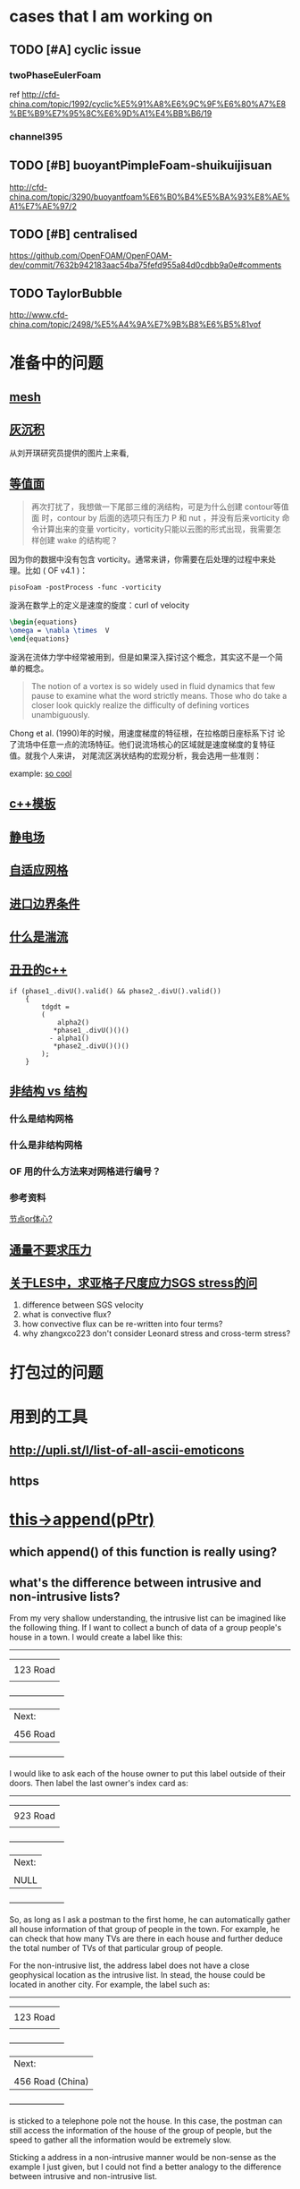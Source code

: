 #+SEQ_TODO: TODO(t) PRESENT(p) | HOLD(h@/!) WAIT(w@/!) DONE(d) CANCELLED(c)
#+SEQ_TODO: sTODO(T)           | sHOLD(H@/!) sWAIT(W@/!)

* cases that I am working on
** TODO [#A] cyclic issue
*** twoPhaseEulerFoam
ref http://cfd-china.com/topic/1992/cyclic%E5%91%A8%E6%9C%9F%E6%80%A7%E8%BE%B9%E7%95%8C%E6%9D%A1%E4%BB%B6/19
*** channel395
** TODO [#B] buoyantPimpleFoam-shuikuijisuan
http://cfd-china.com/topic/3290/buoyantfoam%E6%B0%B4%E5%BA%93%E8%AE%A1%E7%AE%97/2
** TODO [#B] centralised
https://github.com/OpenFOAM/OpenFOAM-dev/commit/7632b942183aac54ba75fefd955a84d0cdbb9a0e#comments
** TODO TaylorBubble
http://www.cfd-china.com/topic/2498/%E5%A4%9A%E7%9B%B8%E6%B5%81vof


* 准备中的问题
  :PROPERTIES:
  :CUSTOM_ID: 准备中的问题
  :END:

** [[http://cfd-china.com/topic/2188/25%E4%BA%BF%E7%BD%91%E6%A0%BC%E7%9B%B4%E6%8E%A5%E6%A8%A1%E6%8B%9F/7][mesh]]
   :PROPERTIES:
   :CUSTOM_ID: mesh
   :END:

** [[http://cfd-china.com/topic/2053/%E5%88%86%E4%BA%AB-%E4%B8%80%E4%B8%AA-latex-%E8%AE%BA%E6%96%87%E6%A8%A1%E6%9D%BF/10][灰沉积]]
   :PROPERTIES:
   :CUSTOM_ID: 灰沉积
   :END:

   从刘开琪研究员提供的图片上来看,
** [[http://cfd-china.com/topic/664/cd%E8%AE%A1%E7%AE%97%E4%B8%8D%E5%87%86%E7%9A%84%E9%97%AE%E9%A2%98-les-re3900-%E4%B8%89%E7%BB%B4%E5%9C%86%E6%9F%B1%E7%BB%95%E6%B5%81-pisofoam/1040][等值面]]
   :PROPERTIES:
   :CUSTOM_ID: 等值面
   :END:

#+BEGIN_QUOTE
  再次打扰了，我想做一下尾部三维的涡结构，可是为什么创建 contour等值面
  时，contour by 后面的选项只有压力 P 和 nut ，并没有后来vorticity 命
  令计算出来的变量 vorticity，vorticity只能以云图的形式出现，我需要怎
  样创建 wake 的结构呢？
#+END_QUOTE

因为你的数据中没有包含 vorticity。通常来讲，你需要在后处理的过程中来处
理。比如 ( OF v4.1 )：

#+BEGIN_EXAMPLE
    pisoFoam -postProcess -func -vorticity
#+END_EXAMPLE

漩涡在数学上的定义是速度的旋度：curl of velocity

#+BEGIN_SRC latex
    \begin{equations}
    \omega = \nabla \times  V
    \end{equations}
#+END_SRC

漩涡在流体力学中经常被用到，但是如果深入探讨这个概念，其实这不是一个简
单的概念。

#+BEGIN_QUOTE
  The notion of a vortex is so widely used in fluid dynamics that few
  pause to examine what the word strictly means. Those who do take a
  closer look quickly realize the difficulty of defining vortices
  unambiguously.
#+END_QUOTE

Chong et al. (1990)年的时候，用速度梯度的特征根，在拉格朗日座标系下讨
论了流场中任意一点的流场特征。他们说流场核心的区域就是速度梯度的复特征
值。就我个人来讲， 对尾流区涡状结构的宏观分析，我会选用一些准则：

example:
[[http://cfd-china.com/topic/2133/paraview%E8%BE%93%E5%87%BA%E5%B0%BE%E6%B6%A1/2][so cool]]

** [[http://cfd-china.com/topic/2127/%E5%85%B3%E4%BA%8Etmp-volscalarfield-%E7%94%A8%E6%B3%95%E7%9A%84%E7%96%91%E9%97%AE][c++模板]]
   :PROPERTIES:
   :CUSTOM_ID: c-模板
   :END:

** [[http://www.cfd-china.com/topic/2132/%E9%A2%97%E7%B2%92%E7%94%B5%E9%87%8F][静电场]]
   :PROPERTIES:
   :CUSTOM_ID: 静电场
   :END:

** [[http://cfd-china.com/topic/612/%E4%BA%8C%E7%BB%B4%E8%87%AA%E9%80%82%E5%BA%94%E7%BD%91%E6%A0%BC/18][自适应网格]]
   :PROPERTIES:
   :CUSTOM_ID: 自适应网格
   :END:

** [[http://cfd-china.com/topic/2133/paraview%E8%BE%93%E5%87%BA%E5%B0%BE%E6%B6%A1/2][进口边界条件]]
   :PROPERTIES:
   :CUSTOM_ID: 进口边界条件
   :END:

** [[http://cfd-china.com/topic/2118/%E6%80%8E%E4%B9%88%E7%90%86%E8%A7%A3%E6%B9%8D%E6%B5%81%E5%BC%BA%E5%BA%A6-%E6%98%AF%E4%B8%80%E7%BB%84%E5%8F%98%E5%8C%96%E7%9A%84%E6%95%B0%E5%80%BC-%E8%BF%98%E6%98%AF%E4%B8%80%E4%B8%AA%E5%8D%95%E7%8B%AC%E7%9A%84%E6%95%B0%E5%80%BC][什么是湍流]]
   :PROPERTIES:
   :CUSTOM_ID: 什么是湍流
   :END:

** [[http://cfd-china.com/post/11368][丑丑的c++]]
   :PROPERTIES:
   :CUSTOM_ID: 丑丑的c
   :END:

#+BEGIN_SRC C++
    if (phase1_.divU().valid() && phase2_.divU().valid())
        {
            tdgdt =
            (
                alpha2()
               *phase1_.divU()()()
              - alpha1()
               *phase2_.divU()()()
            );
        }
#+END_SRC

** [[http://cfd-china.com/topic/2257/%E7%BB%93%E6%9E%84%E7%BD%91%E6%A0%BC%E6%B1%82%E8%A7%A3%E5%99%A8%E4%B8%8E%E9%9D%9E%E7%BB%93%E6%9E%84%E7%BD%91%E6%A0%BC%E6%B1%82%E8%A7%A3%E5%99%A8%E7%9A%84%E5%8C%BA%E5%88%AB][非结构 vs 结构]]
   :PROPERTIES:
   :CUSTOM_ID: 非结构-vs-结构
   :END:

*** 什么是结构网格
    :PROPERTIES:
    :CUSTOM_ID: 什么是结构网格
    :END:

*** 什么是非结构网格
    :PROPERTIES:
    :CUSTOM_ID: 什么是非结构网格
    :END:

*** OF 用的什么方法来对网格进行编号？
    :PROPERTIES:
    :CUSTOM_ID: of-用的什么方法来对网格进行编号
    :END:

*** 参考资料
    :PROPERTIES:
    :CUSTOM_ID: 参考资料
    :END:

[[https://mp.weixin.qq.com/s/lU125w8CgGHYU1Qvdzm3kQ][节点or体心?]]

** [[http://cfd-china.com/topic/2260/fsifoam-flux-requested-but-p-not-specified-in-fluxrequired][通量不要求压力]]
   :PROPERTIES:
   :CUSTOM_ID: 通量不要求压力
   :END:

** [[http://cfd-china.com/topic/3028/%25E5%2585%25B3%25E4%25BA%258Eles%25E4%25B8%25AD-%25E6%25B1%2582%25E4%25BA%259A%25E6%25A0%25BC%25E5%25AD%2590%25E5%25B0%25BA%25E5%25BA%25A6%25E5%25BA%2594%25E5%258A%259Bsgs-stress%25E7%259A%2584%25E9%2597%25AE%25E9%25A2%2598][关于LES中，求亚格子尺度应力SGS stress的问]]
1. difference between SGS velocity
2. what is convective flux?
3. how convective flux can be re-written into four terms?
4. why zhangxco223 don't consider Leonard stress and cross-term
   stress?
* 打包过的问题
  :PROPERTIES:
  :CUSTOM_ID: 打包过的问题
  :END:

* 用到的工具
  :PROPERTIES:
  :CUSTOM_ID: 用到的工具
  :END:

** http://upli.st/l/list-of-all-ascii-emoticons
   :PROPERTIES:
   :CUSTOM_ID: httpupli.stllist-of-all-ascii-emoticons
   :END:

** https
   :PROPERTIES:
   :CUSTOM_ID: https
   :END:

* [[http://cfd-china.com/topic/2998/%25E8%25AF%25B7%25E9%2597%25AE%25E5%25A4%25A7%25E7%25A5%259E%25E4%25BB%25AC-%25E8%25BF%2599%25E4%25B8%25AA%25E5%2587%25BD%25E6%2595%25B0%25E6%259C%2580%25E5%2590%258E%25E5%2588%25B0%25E5%25BA%2595%25E6%258C%2587%25E5%2590%2591%25E4%25BA%2586%25E5%2593%25AA-this-append-pptr][this->append(pPtr)]]
** which append() of this function is really using?
** what's the difference between intrusive and non-intrusive lists?
From my very shallow understanding, the intrusive list can be imagined
like the following thing. If I want to collect a bunch of data of a
group people's house in a town. I would create a label like this:

              ---------------------
             |                     |
             |     123 Road        |
             |                     |
             +---------------------+
             | Next:               |
             |                     |
             |     456 Road        |
             +---------------------+

I would like to ask each of the house owner to put this label outside
of their doors. Then label the last owner's index card as:

              ---------------------
             |                     |
             |     923 Road        |
             |                     |
             +---------------------+
             | Next:               |
             |                     |
             |     NULL            |
             +---------------------+

So, as long as I ask a postman to the first home, he can automatically
gather all house information of that group of people in the town. For
example, he can check that how many TVs are there in each house and
further deduce the total number of TVs of that particular group of
people.


For the non-intrusive list, the address label does not have a close
geophysical location as the intrusive list. In stead, the house could
be located in another city. For example, the label such as:

              ---------------------
             |                     |
             |     123 Road        |
             |                     |
             +---------------------+
             | Next:               |
             |                     |
             |  456 Road (China)   |
             +---------------------+

is sticked to a telephone pole not the house. In this case, the
postman can still access the information of the house of the group of
people, but the speed to gather all the information would be extremely
slow.


Sticking a address in a non-intrusive manner would be non-sense as the
example I just given, but I could not find a better analogy to the
difference between intrusive and non-intrusive list.

** why there are two classes for intrusive linked lists?
** why UIList doesn't have a destructor, wheras UUList has?
** every classs should have its destructor?
** why there is no declaration of class LListBase ?
** some thoughts:

 Inheritance:

 cloud -> IDLList<ParticleType> or ILList -> LListBase


 #+begin_src c++
 src/lagrangian/basic/Cloud/Cloud.H

 template<class ParticleType>
 class Cloud
 :
     public cloud,
     public IDLList<ParticleType>
 {


 src/OpenFOAM/containers/LinkedLists/user/IDLList.H

 it seems a alias to IDLList:

     using IDLList = ILList<DLListBase, T>;

 i.e., intrusive linked lists


 Foam::ILList<LListBase, T>::ILList(const ILList<LListBase, T>& lst)
 :
 UILList<LListBase, T>()


 class UILList
 :
    public LListBase


 src/OpenFOAM/containers/LinkedLists/linkTypes/DLListBase/DLListBase.H

 void append(link*);

 #+end_src
